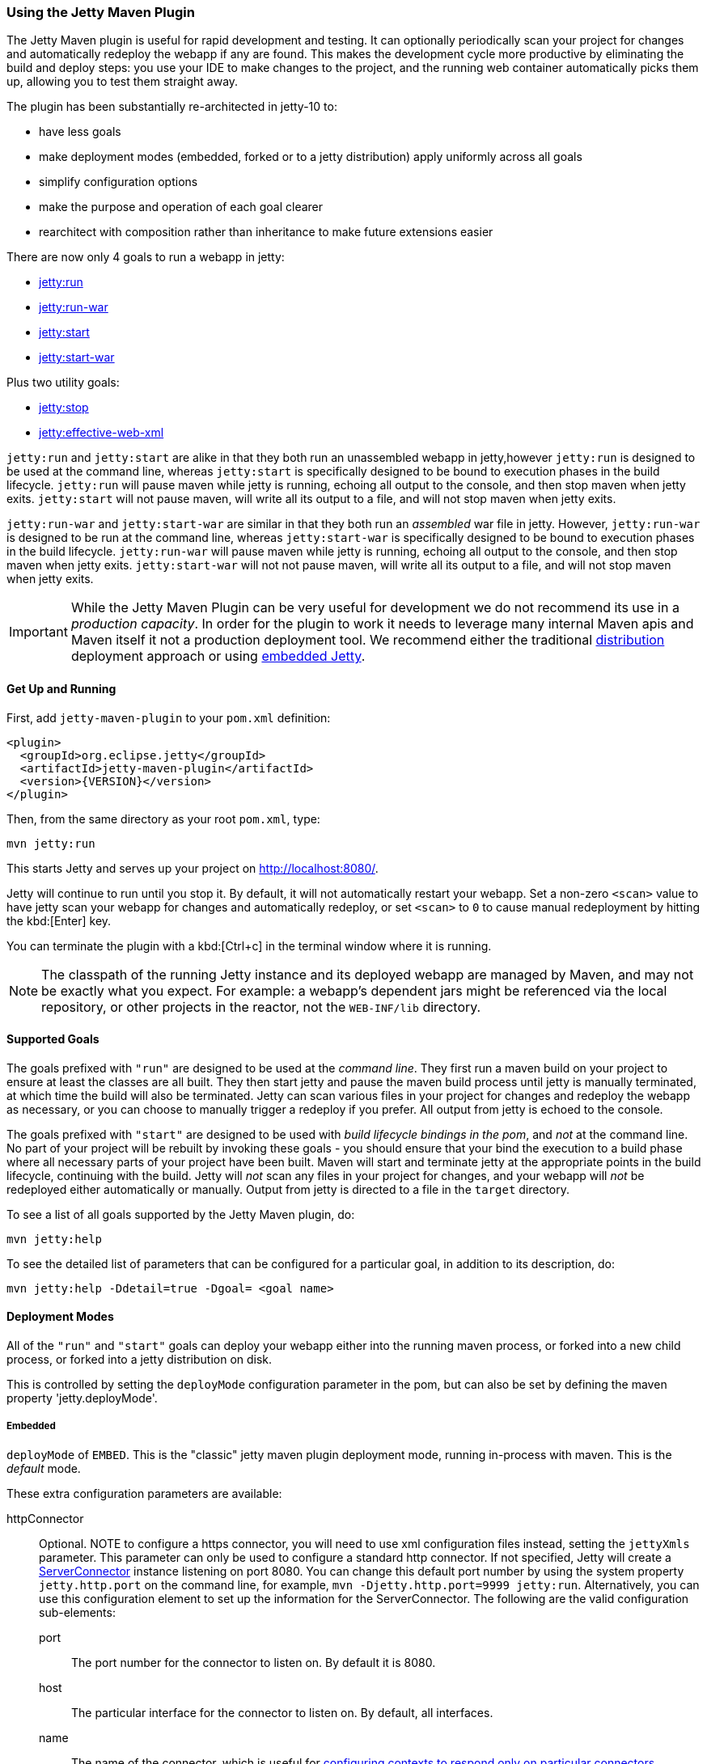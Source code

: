 //
// ========================================================================
// Copyright (c) 1995-2021 Mort Bay Consulting Pty Ltd and others.
//
// This program and the accompanying materials are made available under the
// terms of the Eclipse Public License v. 2.0 which is available at
// https://www.eclipse.org/legal/epl-2.0, or the Apache License, Version 2.0
// which is available at https://www.apache.org/licenses/LICENSE-2.0.
//
// SPDX-License-Identifier: EPL-2.0 OR Apache-2.0
// ========================================================================
//

[[jetty-maven-plugin]]
=== Using the Jetty Maven Plugin

The Jetty Maven plugin is useful for rapid development and testing.
It can optionally periodically scan your project for changes and automatically redeploy the webapp if any are found.
This makes the development cycle more productive by eliminating the build and deploy steps: you use your IDE to make changes to the project, and the running web container automatically picks them up, allowing you to test them straight away.

The plugin has been substantially re-architected in jetty-10 to:

* have less goals
* make deployment modes (embedded, forked or to a jetty distribution) apply uniformly across all goals
* simplify configuration options
* make the purpose and operation of each goal clearer
* rearchitect with composition rather than inheritance to make future extensions easier

There are now only 4 goals to run a webapp in jetty:

* link:#jetty-run-goal[jetty:run]
* link:#jetty-run-war-goal[jetty:run-war]
* link:#jetty-start-goal[jetty:start]
* link:#jetty-start-war-goal[jetty:start-war]

Plus two utility goals:

* link:#jetty-stop-goal[jetty:stop]
* link:#jetty-effective-web-xml-goal[jetty:effective-web-xml]

`jetty:run` and `jetty:start` are alike in that they both run an unassembled webapp in jetty,however `jetty:run` is designed to be used at the command line, whereas `jetty:start` is specifically designed to be bound to execution phases in the build lifecycle.
`jetty:run` will pause maven while jetty is running, echoing all output to the console, and then stop maven when jetty exits.
`jetty:start` will not pause maven, will write all its output to a file, and will not stop maven when jetty exits.

`jetty:run-war` and `jetty:start-war` are similar in that they both run an _assembled_ war file in jetty.
However, `jetty:run-war` is designed to be run at the command line, whereas `jetty:start-war` is specifically designed to be bound to execution phases in the build lifecycle.
`jetty:run-war` will pause maven while jetty is running, echoing all output to the console, and then stop maven when jetty exits.
`jetty:start-war` will not not pause maven, will write all its output to a file, and will not stop maven when jetty exits.

[IMPORTANT]
====
While the Jetty Maven Plugin can be very useful for development we do not recommend its use in a _production capacity_.
In order for the plugin to work it needs to leverage many internal Maven apis and Maven itself it not a production deployment tool.
We recommend either the traditional link:{DISTGUIDE}[distribution] deployment approach or using link:#advanced-embedding[embedded Jetty].
====

[[get-up-and-running]]
==== Get Up and Running

First, add `jetty-maven-plugin` to your `pom.xml` definition:

[source,xml]
----
<plugin>
  <groupId>org.eclipse.jetty</groupId>
  <artifactId>jetty-maven-plugin</artifactId>
  <version>{VERSION}</version>
</plugin>
----

Then, from the same directory as your root `pom.xml`, type:

----
mvn jetty:run
----

This starts Jetty and serves up your project on http://localhost:8080/.

Jetty will continue to run until you stop it.
By default, it will not automatically restart your webapp.
Set a non-zero `<scan>` value to have jetty scan your webapp for changes and automatically redeploy, or set `<scan>` to `0` to cause manual redeployment by hitting the kbd:[Enter] key.

You can terminate the plugin with a kbd:[Ctrl+c] in the terminal window where it is running.

[NOTE]
====
The classpath of the running Jetty instance and its deployed webapp are managed by Maven, and may not be exactly what you expect.
For example: a webapp's dependent jars might be referenced via the local repository, or other projects in the reactor, not the `WEB-INF/lib` directory.
====

[[supported-goals]]
==== Supported Goals

The goals prefixed with `"run"` are designed to be used at the _command line_. 
They first run a maven build on your project to ensure at least the classes are all built.
They then start jetty and pause the maven build process until jetty is manually terminated, at which time the build will also be terminated.
Jetty can scan various files in your project for changes and redeploy the webapp as necessary, or you can choose to manually trigger a redeploy if you prefer.
All output from jetty is echoed to the console.

The goals prefixed with `"start"` are designed to be used with _build lifecycle bindings in the pom_, and _not_ at the command line.
No part of your project will be rebuilt by invoking these goals - you should ensure that your bind the execution to a build phase where all necessary parts of your project have been built.
Maven will start and terminate jetty at the appropriate points in the build lifecycle, continuing with the build.
Jetty will _not_ scan any files in your project for changes, and your webapp will _not_ be redeployed either automatically or manually.
Output from jetty is directed to a file in the `target` directory.

To see a list of all goals supported by the Jetty Maven plugin, do:

----
mvn jetty:help
----

To see the detailed list of parameters that can be configured for a particular goal, in addition to its description, do:

----
mvn jetty:help -Ddetail=true -Dgoal= <goal name>
----

[[deployment-modes]]
==== Deployment Modes
All of the `"run"` and `"start"` goals can deploy your webapp either into the running maven process, or forked into a new child process, or forked into a jetty distribution on disk.

This is controlled by setting the `deployMode` configuration parameter in the pom, but can also be set by defining the maven property 'jetty.deployMode'.

===== Embedded

`deployMode` of `EMBED`.
This is the "classic" jetty maven plugin deployment mode, running in-process with maven.
This is the _default_ mode.

These extra configuration parameters are available:

httpConnector::
Optional.
NOTE to configure a https connector, you will need to use xml configuration files instead, setting the `jettyXmls` parameter.
This parameter can only be used to configure a standard http connector.
If not specified, Jetty will create a link:{JDURL}/org/eclipse/jetty/server/ServerConnector.html[ServerConnector] instance listening on port 8080.
You can change this default port number by using the system property `jetty.http.port` on the command line, for example, `mvn -Djetty.http.port=9999 jetty:run`.
Alternatively, you can use this configuration element to set up the information for the ServerConnector.
The following are the valid configuration sub-elements:
port:::
The port number for the connector to listen on.
By default it is 8080.
host:::
The particular interface for the connector to listen on.
By default, all interfaces.
name:::
The name of the connector, which is useful for link:#serving-webapp-from-particular-port[configuring contexts to respond only on particular connectors].
idleTimeout:::
Maximum idle time for a connection.
You could instead configure the connectors in a standard link:#jetty-xml-config[jetty xml config file] and put its location into the `jettyXml` parameter.
Note that since Jetty 9.0 it is no longer possible to configure a link:#maven-config-https[https connector] directly in the pom.xml: you need to link:#maven-config-https[use jetty xml config files to do it].
loginServices::
Optional.
A list of `org.eclipse.jetty.security.LoginService` implementations. Note that there is no default realm.
If you use a realm in your `web.xml` you can specify a corresponding realm here.
You could instead configure the login services in a jetty xml file and add its location to the `jettyXml` parameter.
See link:#configuring-security-settings[Configuring Security].
requestLog::
Optional.
An implementation of the `org.eclipse.jetty.server.RequestLog` request log interface.
An implementation that respects the NCSA format is available as `org.eclipse.jetty.server.NCSARequestLog`.
There are three other ways to configure the RequestLog:
+
  * In a jetty xml config file, as specified in the `jettyXml` parameter.
  * In a context xml config file, as specified in the `contextXml` parameter.
  * In the `webApp` element.
+
See link:#configuring-jetty-request-logs[Configuring Request Logs] for more information.
server::
Optional as of Jetty 9.3.1.
This would configure an instance of the link:{GITBROWSEURL}/jetty-server/src/main/java/org/eclipse/jetty/server/Server.java[`org.eclipse.jetty.server.Server`] for the plugin to use, however it is usually _not_ necessary to configure this, as the plugin will automatically configure one for you.
In particular, if you use the `jettyXmls` element, then you generally _don't_ want to define this element, as you are probably using the `jettyXmls` file/s to configure up a Server with a special constructor argument, such as a custom threadpool.
If you define both a `server` element and use a `jettyXmls` element which points to a config file that has a line like `<Configure id="Server" class="org.eclipse.jetty.server.Server">` then the the xml configuration will override what you configure for the `server` in the `pom.xml`.
useProvidedScope::
Default value is `false`.
If true, the dependencies with `<scope>provided</scope>` are placed onto the __container classpath__.
Be aware that this is _not_ the webapp classpath, as `provided` indicates that these dependencies would normally be expected to be provided by the container.
You should very rarely ever need to use this.
See link:#container-classpath[Container Classpath vs WebApp Classpath].

===== Forked

`deployMode` of `FORK`.
This is similar to the old "jetty:run-forked" goal - a separate process is forked to run your webapp embedded into jetty.
These extra configuration parameters are available:

env::
Optional.
Map of key/value pairs to pass as environment to the forked JVM.
jvmArgs::
Optional.
A space separated string representing arbitrary arguments to pass to the forked JVM.
forkWebXml::
Optional.
Defaults to `target/fork-web.xml`.
This is the location of a quickstart web xml file that will be _generated_ during the forking of the jetty process.
You should not need to set this parameter, but it is available if you wish to control the name and location of that file.
useProvidedScope::
Default value is `false`.
If true, the dependencies with `<scope>provided</scope>` are placed onto the __container classpath__.
Be aware that this is NOT the webapp classpath, as "provided" indicates that these dependencies would normally be expected to be provided by the container.
You should very rarely ever need to use this.
See link:#container-classpath[Container Classpath vs WebApp Classpath].

===== In a jetty distribution

`deployMode` of `EXTERNAL`.
This is similar to the old "jetty:run-distro" goal - your webapp is deployed into a dynamically downloaded, unpacked and configured jetty distribution.
A separate process is forked to run it.
These extra configuration parameters are available:

jettyBase::
Optional.
The location of an existing jetty base directory to use to deploy the webapp.
The existing base will be copied to the `target/` directory before the webapp is deployed.
If there is no existing jetty base, a fresh one will be made in `target/jetty-base`.
jettyHome::
Optional.
The location of an existing unpacked jetty distribution.
If one does not exist, a fresh jetty distribution will be downloaded from maven and installed to the `target` directory.
jettyOptions::
Optional.
A space separated string representing extra arguments to the synthesized jetty command line.
Values for these arguments can be found in the section titled "Options" in the output of `java -jar $jetty.home/start.jar --help`.
jvmArgs::
Optional.
A space separated string representing arguments that should be passed to the jvm of the child process running the distro.
modules::
Optional.
An array of names of additional jetty modules that the jetty child process will activate.
Use this to change the link:#container-classpath[container classpath] instead of `useProvidedScope`.
These modules are enabled by default: `server,http,webapp,deploy`.


[[common-configuration]]
==== Common Configuration

The following configuration parameters are common to all of the `"run-"` and `"start-"` goals:

deployMode::
One of `EMBED`, `FORK` or `EXTERNAL`.
Default `EMBED`.
Can also be configured by setting the Maven property `jetty.deployMode`.
This parameter determines whether the webapp will run in jetty in-process with Maven, forked into a new process, or deployed into a jetty distribution.
See link:#deployment-modes[Deployment Modes].
jettyXmls::
Optional.
A comma separated list of locations of jetty xml files to apply in addition to any plugin configuration parameters.
You might use it if you have other webapps, handlers, specific types of connectors etc., to deploy, or if you have other Jetty objects that you cannot configure from the plugin.
skip::
Default is false.
If true, the execution of the plugin exits.
Same as setting the SystemProperty `-Djetty.skip` on the command line.
This is most useful when configuring Jetty for execution during integration testing and you want to skip the tests.
excludedGoals::
Optional.
A list of Jetty plugin goal names that will cause the plugin to print an informative message and exit.
Useful if you want to prevent users from executing goals that you know cannot work with your project.
supportedPackagings::
Optional.
Defaults to `war`.
This is a list of maven &lt;packaging&gt; types that can work with the jetty plugin.
Usually, only `war` projects are suitable, however, you may configure other types.
The plugin will refuse to start if the &lt;packaging&gt; type in the pom is not in list of `supportedPackagings`.
systemProperties::
Optional.
Allows you to configure System properties for the execution of the plugin.
For more information, see link:#setting-system-properties[Setting System Properties].
systemPropertiesFile::
Optional.
A file containing System properties to set for the execution of the plugin.
By default, settings that you make here *do not* override any system properties already set on the command line, by the JVM, or in the POM via `systemProperties`.
Read link:#setting-system-properties[Setting System Properties] for how to force overrides.
jettyProperties::
Optional.
A map of property name, value pairs.
Allows you to configure standard jetty properties.

[[container-classpath]]
==== Container Classpath vs WebApp Classpath

The Servlet Specification makes a strong distinction between the classpath for a webapp, and the classpath of the container.
When running in maven, the plugin's classpath is equivalent to the container classpath.
It will make a classpath for the webapp to be deployed comprised of &lt;dependencies&gt; specified in the pom.

If your production environment places specific jars onto the container's classpath, the equivalent way to do this with maven is to define these as &lt;dependencies&gt; for the _plugin_ itself, not the _project_. See http://maven.apache.org/pom.html#Plugins[configuring maven plugins].
This is suitable if you are using either `EMBED` or `FORK` mode.
If you are using `EXTERNAL` mode, then you should configure the `modules` parameter with the names of the jetty modules that place these jars onto the container classpath.

Note that in `EMBED` or `FORK` mode, you could also influence the container classpath by setting the `useProvidedScope` parameter to `true`: this will place any dependencies with &lt;scope&gt;provided&lt;scope&gt; onto the plugin's classpath.
Use this very cautiously: as the plugin already automatically places most jetty jars onto the classpath, you could wind up with duplicate jars. 


[[jetty-run-goal]]
==== jetty:run

The `run` goal deploys a webapp that is _not_ first built into a WAR.
A virtual webapp is constructed from the project's sources and its dependencies.
It looks for the constituent parts of a webapp in the maven default project locations, although you can override these in the plugin configuration.
For example, by default it looks for:

* resources in `${project.basedir}/src/main/webapp`
* classes in `${project.build.outputDirectory}`
* `web.xml` in `${project.basedir}/src/main/webapp/WEB-INF/`

The plugin first runs a maven parallel build to ensure that the classes are built and up-to-date before deployment.
If you change the source of a class and your IDE automatically compiles it in the background, the plugin picks up the changed class (note you need to configure a non-zero `scan` interval for automatic redeployment).

If the plugin is invoked in a multi-module build, any dependencies that are also in the maven reactor are used from their compiled classes.
Prior to jetty-9.4.7 any dependencies needed to be built first.

Once invoked, you can configure the plugin to run continuously, scanning for changes in the project and automatically performing a hot redeploy when necessary.
Any changes you make are immediately reflected in the running instance of Jetty, letting you quickly jump from coding to testing, rather than going through the cycle of: code, compile, reassemble, redeploy, test.

The maven build will be paused until jetty exits, at which time maven will also exit.

Stopping jetty is accomplished by typing `cntrl-c` at the command line.

Output from jetty will be logged to the console.

Here is an example, which turns on scanning for changes every ten seconds, and sets the webapp context path to `/test`:

[source,xml]
----
<plugin>
  <groupId>org.eclipse.jetty</groupId>
  <artifactId>jetty-maven-plugin</artifactId>
  <version>{VERSION}</version>
  <configuration>
    <scan>10</scan>
    <webApp>
      <contextPath>/test</contextPath>
    </webApp>
  </configuration>
</plugin>
----

===== Configuration

webApp::
This is an instance of link:{JDURL}/org/eclipse/jetty/maven/plugin/MavenWebAppContext.html[org.eclipse.jetty.maven.plugin.MavenWebAppContext], which is an extension to the class  link:{JDURL}/org/eclipse/jetty/webapp/WebAppContext.hml[`org.eclipse.jetty.webapp.WebAppContext`].
You can use any of the setter methods on this object to configure your webapp.
Here are a few of the most useful ones:
+
contextPath;;
The context path for your webapp. By default, this is set to `/`.
If using a custom value for this parameter, you should include the leading `/`, example `/mycontext`.
descriptor;;
The path to the `web.xml` file for your webapp.
By default, the plugin will look in `src/main/webapp/WEB-INF/web.xml`.
defaultsDescriptor;;
The path to a `webdefault.xml` file that will be applied to your webapp before the `web.xml`.
If you don't supply one, Jetty uses a default file baked into the `jetty-webapp.jar`.
overrideDescriptor;;
The path to a `web.xml` file that Jetty applies after reading your `web.xml`.
You can use this to replace or add configuration.
jettyEnvXml;;
Optional.
Location of a `jetty-env.xml` file, which allows you to make JNDI bindings that satisfy `env-entry`, `resource-env-ref`, and `resource-ref` linkages in the `web.xml` that are scoped  only to the webapp and not shared with other webapps that you might be deploying at the same time (for example, by using a `jettyXml` file).
tempDirectory;;
The path to a dir that Jetty can use to expand or copy jars and jsp compiles when your webapp is running.
The default is `${project.build.outputDirectory}/tmp`.
baseResource;;
The path from which Jetty serves static resources.
Defaults to `src/main/webapp`.
If this location does not exist (because, for example, your project does not use static content), then the plugin will synthesize a virtual static resource location of `target/webapp-synth`.
resourceBases;;
Use instead of `baseResource` if you have multiple directories from which you want to serve static content.
This is an array of directory locations, either as urls or file paths. 
baseAppFirst;;
Defaults to "true".
Controls whether any overlaid wars are added before or after the original base resource(s) of the webapp.
See the section on link:#using-overlaid-wars[overlaid wars] for more information.
containerIncludeJarPattern;;
Defaults to `.*/jetty-jakarta-servlet-api-[^/]*\.jar$|.*jakarta.servlet.jsp.jstl-[^/]*\.jar|.*taglibs-standard-impl-.*\.jar`.
This is a pattern that is applied to the names of the jars on the container's classpath (ie the classpath of the plugin, not that of the webapp) that should be scanned for fragments, tlds, annotations etc.
This is analogous to the context attribute link:#container-include-jar-pattern[org.eclipse.jetty.server.webapp.ContainerIncludeJarPattern] that is documented link:#container-include-jar-pattern[here].
You can define extra patterns of jars that will be included in the scan.
webInfIncludeJarPattern;;
Defaults to matching _all_ of the dependency jars for the webapp (ie the equivalent of WEB-INF/lib).
You can make this pattern more restrictive to only match certain jars by using this setter.
This is analogous to the context attribute link:#web-inf-include-jar-pattern[org.eclipse.jetty.server.webapp.WebInfIncludeJarPattern] that is documented link:#web-inf-include-jar-pattern[here].
contextXml::
The path to a context xml file that is applied to your webapp AFTER the `webApp` element.
classesDirectory::
Location of your compiled classes for the webapp.
You should rarely need to set this parameter.
Instead, you should set `<build><outputDirectory>` in your `pom.xml`.
testClassesDirectory::
Location of the compiled test classes for your webapp. By default this is `${project.build.testOutputDirectory}`.
useTestScope::
If true, the classes from `testClassesDirectory` and dependencies of scope "test" are placed first on the classpath.
By default this is false.
scan::
The pause in seconds between sweeps of the webapp to check for changes and automatically hot redeploy if any are detected.
*By default this is `-1`, which disables hot redeployment scanning.*
A value of `0` means no hot redeployment is done, and that you must use the kbd:[Enter] key to manually force a redeploy.
Any positive integer will enable hot redeployment, using the number as the sweep interval in seconds.
scanTargetPatterns::
Optional.
List of extra directories with glob-style include/excludes patterns (see http://docs.oracle.com/javase/8/docs/api/java/nio/file/FileSystem.html#getPathMatcher-java.lang.String-[javadoc] for http://docs.oracle.com/javase/8/docs/api/java/nio/file/FileSystem.html#getPathMatcher-java.lang.String-[FileSystem.getPathMatcher]) to specify other files to periodically scan for changes.
scanClassesPattern::
Optional.
Include and exclude patterns that can be applied to the classesDirectory for the purposes of scanning, it does *not* affect the classpath.
If a file or directory is excluded by the patterns then a change in that file (or subtree in the case of a directory) is ignored and will not cause the webapp to redeploy.
Patterns are specified as a relative path using a glob-like syntax as described in the http://docs.oracle.com/javase/8/docs/api/java/nio/file/FileSystem.html#getPathMatcher-java.lang.String-[javadoc] for http://docs.oracle.com/javase/8/docs/api/java/nio/file/FileSystem.html#getPathMatcher-java.lang.String-[FileSystem.getPathMatcher].
scanTestClassesPattern::
Optional.
Include and exclude patterns that can be applied to the testClassesDirectory for the purposes of scanning, it does *not* affect the classpath.
If a file or directory is excluded by the patterns then a change in that file (or subtree in the case of a directory) is ignored and will not cause the webapp to redeploy.
Patterns are specified as a relative path using a glob-like syntax as described in the http://docs.oracle.com/javase/8/docs/api/java/nio/file/FileSystem.html#getPathMatcher-java.lang.String-[javadoc] for http://docs.oracle.com/javase/8/docs/api/java/nio/file/FileSystem.html#getPathMatcher-java.lang.String-[FileSystem.getPathMatcher].

See link:#deployment-modes[Deployment Modes] for other configuration parameters available when using the `run` goal in EMBED, FORK or EXTERNAL modes.

Here's an example of a pom configuration for the plugin with the `run` goal:

[source,xml]
----
<project>
...
  <plugins>
...
    <plugin>
      <groupId>org.eclipse.jetty</groupId>
      <artifactId>jetty-maven-plugin</artifactId>
      <version>{VERSION}</version>
      <configuration>
        <webApp>
          <contextPath>/</contextPath>
          <descriptor>${project.basedir}/src/over/here/web.xml</descriptor>
          <jettyEnvXml>${project.basedir}/src/over/here/jetty-env.xml</jettyEnvXml>
          <baseResource>${project.basedir}/src/staticfiles</baseResource>
        </webApp>
        <classesDirectory>${project.basedir}/somewhere/else</classesDirectory>
        <scanClassesPattern>
          <excludes>
             <exclude>**/Foo.class</exclude>
          </excludes>
        </scanClassesPattern>
        <scanTargetPatterns>
          <scanTargetPattern>
            <directory>src/other-resources</directory>
            <includes>
              <include>**/*.xml</include>
              <include>**/*.properties</include>
            </includes>
            <excludes>
              <exclude>**/myspecial.xml</exclude>
              <exclude>**/myspecial.properties</exclude>
            </excludes>
          </scanTargetPattern>
        </scanTargetPatterns>
      </configuration>
    </plugin>
  </plugins>
...
</project>
----

If, for whatever reason, you cannot run on an unassembled webapp, the goal `run-war` works on assembled webapps.

[[jetty-run-war-goal]]
==== jetty:run-war

When invoked at the command line this goal first executes a maven build of your project to the package phase. 

By default it then deploys the resultant war to jetty, but you can use this goal instead to deploy _any_ war file by simply setting the `&lt;webApp&gt;&lt;war&gt;` configuration parameter to its location.

If you set a non-zero `scan`, Jetty watches your `pom.xml` and the WAR file; if either changes, it redeploys the war.

The maven build is held up until jetty exits, which is achieved by typing `cntrl-c` at the command line.

All jetty output is directed to the console.

===== Configuration

Configuration parameters are:

webApp::
war:::
The location of the built WAR file. This defaults to `${project.build.directory}/${project.build.finalName}.war`.
You can set it to the location of any pre-built war file.
contextPath:::
The context path for your webapp. By default, this is set to `/`.
If using a custom value for this parameter, you should include the leading `/`, example `/mycontext`.
defaultsDescriptor:::
The path to a `webdefault.xml` file that will be applied to your webapp before the `web.xml`.
If you don't supply one, Jetty uses a default file baked into the `jetty-webapp.jar`.
overrideDescriptor:::
The path to a `web.xml` file that Jetty applies after reading your `web.xml`.
You can use this to replace or add configuration.
containerIncludeJarPattern:::
Defaults to `.*/jetty-jakarta-servlet-api-[^/]*\.jar$|.*jakarta.servlet.jsp.jstl-[^/]*\.jar|.*taglibs-standard-impl-.*\.jar`.
This is a pattern that is applied to the names of the jars on the container's classpath (ie the classpath of the plugin, not that of the webapp) that should be scanned for fragments, tlds, annotations etc.
This is analogous to the context attribute link:#container-include-jar-pattern[org.eclipse.jetty.server.webapp.ContainerIncludeJarPattern] that is documented link:#container-include-jar-pattern[here].
You can define extra patterns of jars that will be included in the scan.
webInfIncludeJarPattern:::
Defaults to matching _all_ of the dependency jars for the webapp (ie the equivalent of WEB-INF/lib).
You can make this pattern more restrictive to only match certain jars by using this setter.
This is analogous to the context attribute link:#web-inf-include-jar-pattern[org.eclipse.jetty.server.webapp.WebInfIncludeJarPattern] that is documented link:#web-inf-include-jar-pattern[here].
tempDirectory:::
The path to a dir that Jetty can use to expand or copy jars and jsp compiles when your webapp is running.
The default is `${project.build.outputDirectory}/tmp`.
contextXml:::
The path to a context xml file that is applied to your webapp AFTER the `webApp` element.
scan::
The pause in seconds between sweeps of the webapp to check for changes and automatically hot redeploy if any are detected.
*By default this is `-1`, which disables hot redeployment scanning.*
A value of `0` means no hot redeployment is done, and that you must use the kbd:[Enter] key to manually force a redeploy.
Any positive integer will enable hot redeployment, using the number as the sweep interval in seconds.
scanTargetPatterns::
Optional.
List of directories with ant-style include/excludes patterns to specify other files to periodically scan for changes.

See link:#deployment-modes[Deployment Modes] for other configuration parameters available when using the `run-war` goal in EMBED, FORK or EXTERNAL modes.

[[jetty-start-goal]]
==== jetty:start

This is similar to the `jetty:run` goal, however it is _not_ designed to be run from the command line and does _not_ first execute the build up until the `test-compile` phase to ensure that all necessary classes and files of the webapp have been generated.  
It will _not_ scan your project for changes and restart your webapp.  
It does _not_ pause maven until jetty is stopped.

Instead, it is designed to be used with build phase bindings in your pom.
For example to you can have maven start your webapp at the beginning of your tests and stop at the end.

If the plugin is invoked as part of a multi-module build, any dependencies that are also in the maven reactor are used from their compiled classes.
Prior to jetty-9.4.7 any dependencies needed to be built first.

Here's an example of using the `pre-integration-test` and `post-integration-test` Maven build phases to trigger the execution and termination of Jetty:

[source,xml]
----
<plugin>
  <groupId>org.eclipse.jetty</groupId>
  <artifactId>jetty-maven-plugin</artifactId>
  <version>{VERSION}</version>
  <configuration>
    <stopKey>foo</stopKey>
    <stopPort>9999</stopPort>
  </configuration>
  <executions>
    <execution>
      <id>start-jetty</id>
      <phase>pre-integration-test</phase>
      <goals>
        <goal>start</goal>
      </goals>
    </execution>
    <execution>
      <id>stop-jetty</id>
      <phase>post-integration-test</phase>
       <goals>
         <goal>stop</goal>
       </goals>
     </execution>
  </executions>
</plugin>
----

This goal will generate output from jetty into the `target/jetty-start.out` file.

===== Configuration

These configuration parameters are available:

webApp::
This is an instance of link:{JDURL}/org/eclipse/jetty/maven/plugin/MavenWebAppContext.html[org.eclipse.jetty.maven.plugin.MavenWebAppContext], which is an extension to the class  link:{JDURL}/org/eclipse/jetty/webapp/WebAppContext.hml[`org.eclipse.jetty.webapp.WebAppContext`].
You can use any of the setter methods on this object to configure your webapp.
Here are a few of the most useful ones:
+
contextPath;;
The context path for your webapp. By default, this is set to `/`.
If using a custom value for this parameter, you should include the leading `/`, example `/mycontext`.
descriptor;;
The path to the `web.xml` file for your webapp.
The default is `src/main/webapp/WEB-INF/web.xml`.
defaultsDescriptor;;
The path to a `webdefault.xml` file that will be applied to your webapp before the `web.xml`.
If you don't supply one, Jetty uses a default file baked into the `jetty-webapp.jar`.
overrideDescriptor;;
The path to a `web.xml` file that Jetty applies after reading your `web.xml`.
You can use this to replace or add configuration.
jettyEnvXml;;
Optional.
Location of a `jetty-env.xml` file, which allows you to make JNDI bindings that satisfy `env-entry`, `resource-env-ref`, and `resource-ref` linkages in the `web.xml` that are scoped  only to the webapp and not shared with other webapps that you might be deploying at the same time (for example, by using a `jettyXml` file).
tempDirectory;;
The path to a dir that Jetty can use to expand or copy jars and jsp compiles when your webapp is running.
The default is `${project.build.outputDirectory}/tmp`.
baseResource;;
The path from which Jetty serves static resources.
Defaults to `src/main/webapp`.
resourceBases;;
Use instead of `baseResource` if you have multiple directories from which you want to serve static content.
This is an array of directory names.
baseAppFirst;;
Defaults to "true".
Controls whether any overlaid wars are added before or after the original base resource(s) of the webapp.
See the section on link:#using-overlaid-wars[overlaid wars] for more information.
containerIncludeJarPattern;;
Defaults to `.*/jetty-jakarta-servlet-api-[^/]*\.jar$|.*jakarta.servlet.jsp.jstl-[^/]*\.jar|.*taglibs-standard-impl-.*\.jar`.
This is a pattern that is applied to the names of the jars on the container's classpath (ie the classpath of the plugin, not that of the webapp) that should be scanned for fragments, tlds, annotations etc.
This is analogous to the context attribute link:#container-include-jar-pattern[org.eclipse.jetty.server.webapp.ContainerIncludeJarPattern] that is documented link:#container-include-jar-pattern[here].
You can define extra patterns of jars that will be included in the scan.
webInfIncludeJarPattern;;
Defaults to matching _all_ of the dependency jars for the webapp (ie the equivalent of WEB-INF/lib).
You can make this pattern more restrictive to only match certain jars by using this setter.
This is analogous to the context attribute link:#web-inf-include-jar-pattern[org.eclipse.jetty.server.webapp.WebInfIncludeJarPattern] that is documented link:#web-inf-include-jar-pattern[here].
contextXml::
The path to a context xml file that is applied to your webapp AFTER the `webApp` element.
classesDirectory::
Location of your compiled classes for the webapp.
You should rarely need to set this parameter.
Instead, you should set `build outputDirectory` in your `pom.xml`.
testClassesDirectory::
Location of the compiled test classes for your webapp. By default this is `${project.build.testOutputDirectory}`.
useTestScope::
If true, the classes from `testClassesDirectory` and dependencies of scope "test" are placed first on the classpath.
By default this is false.
stopPort::
Optional.
Port to listen on for stop commands.
Useful to use in conjunction with the link:#jetty-stop-goal[stop] and link:#jetty-start-goal[start] goals.
stopKey::
Optional.
Used in conjunction with stopPort for stopping jetty.
Useful to use in conjunction with the link:#jetty-stop-goal[stop] and link:#jetty-start-goal[start] goals.

These additional configuration parameters are available when running in `FORK` or `EXTERNAL` mode:

maxChildStartChecks::
Default is `10`.
This is maximum number of times the parent process checks to see if the forked jetty process has started correctly
maxChildStartCheckMs::
Default is `200`.
This is the time in milliseconds between checks on the startup of the forked jetty process.


[[jetty-start-war-goal]]
==== jetty:start-war

Similarly to the `jetty:start` goal, `jetty:start-war` is designed to be bound to build lifecycle phases in your pom.

It will _not_ scan your project for changes and restart your webapp.  
It does _not_ pause maven until jetty is stopped.

By default, if your pom is for a webapp project, it will deploy the war file for the project to jetty.
However, like the `jetty:run-war` project, you can nominate any war file to deploy by defining its location in the `&lt;webApp&gt;&lt;war&gt;` parameter.

If the plugin is invoked as part of a multi-module build, any dependencies that are also in the maven reactor are used from their compiled classes.
Prior to jetty-9.4.7 any dependencies needed to be built first.

This goal will generate output from jetty into the `target/jetty-start-war.out` file.

===== Configuration

These configuration parameters are available:

webApp::
war:::
The location of the built WAR file. This defaults to `${project.build.directory}/${project.build.finalName}.war`.
You can set it to the location of any pre-built war file.
contextPath:::
The context path for your webapp. By default, this is set to `/`.
If using a custom value for this parameter, you should include the leading `/`, example `/mycontext`.
defaultsDescriptor:::
The path to a `webdefault.xml` file that will be applied to your webapp before the `web.xml`.
If you don't supply one, Jetty uses a default file baked into the `jetty-webapp.jar`.
overrideDescriptor:::
The path to a `web.xml` file that Jetty applies after reading your `web.xml`.
You can use this to replace or add configuration.
containerIncludeJarPattern:::
Defaults to `.*/jetty-jakarta-servlet-api-[^/]*\.jar$|.*jakarta.servlet.jsp.jstl-[^/]*\.jar|.*taglibs-standard-impl-.*\.jar`.
This is a pattern that is applied to the names of the jars on the container's classpath (ie the classpath of the plugin, not that of the webapp) that should be scanned for fragments, tlds, annotations etc.
This is analogous to the context attribute link:#container-include-jar-pattern[org.eclipse.jetty.server.webapp.ContainerIncludeJarPattern] that is documented link:#container-include-jar-pattern[here].
You can define extra patterns of jars that will be included in the scan.
webInfIncludeJarPattern:::
Defaults to matching _all_ of the dependency jars for the webapp (ie the equivalent of WEB-INF/lib).
You can make this pattern more restrictive to only match certain jars by using this setter.
This is analogous to the context attribute link:#web-inf-include-jar-pattern[org.eclipse.jetty.server.webapp.WebInfIncludeJarPattern] that is documented link:#web-inf-include-jar-pattern[here].
tempDirectory:::
The path to a dir that Jetty can use to expand or copy jars and jsp compiles when your webapp is running.
The default is `${project.build.outputDirectory}/tmp`.
contextXml:::
The path to a context xml file that is applied to your webapp AFTER the `webApp` element.
stopPort::
Optional.
Port to listen on for stop commands.
Useful to use in conjunction with the link:#jetty-stop-goal[stop].
stopKey::
Optional.
Used in conjunction with stopPort for stopping jetty.
Useful to use in conjunction with the link:#jetty-stop-goal[stop].

These additional configuration parameters are available when running in FORK or EXTERNAL mode:

maxChildStartChecks::
Default is `10`.
This is maximum number of times the parent process checks to see if the forked jetty process has started correctly
maxChildStartCheckMs::
Default is `200`.
This is the time in milliseconds between checks on the startup of the forked jetty process.


[[jetty-stop-goal]]
==== jetty:stop

The stop goal stops a FORK or EXTERNAL mode running instance of Jetty.
To use it, you need to configure the plugin with a special port number and key.
That same port number and key will also be used by the other goals that start jetty.

===== Configuration

stopPort::
A port number for Jetty to listen on to receive a stop command to cause it to shutdown.
stopKey::
A string value sent to the `stopPort` to validate the stop command.
stopWait::
The maximum time in seconds that the plugin will wait for confirmation that Jetty has stopped.
If false or not specified, the plugin does not wait for confirmation but exits after issuing the stop command.

Here's a configuration example:

[source,xml]
----
<plugin>
  <groupId>org.eclipse.jetty</groupId>
  <artifactId>jetty-maven-plugin</artifactId>
  <version>{VERSION}</version>
  <configuration>
    <stopPort>9966</stopPort>
    <stopKey>foo</stopKey>
    <stopWait>10</stopWait>
  </configuration>
</plugin>
----

Then, while Jetty is running (in another window), type:

----
mvn jetty:stop
----

The `stopPort` must be free on the machine you are running on.
If this is not the case, you will get an "Address already in use" error message after the "Started ServerConnector ..." message.

[[jetty-effective-web-xml-goal]]
==== jetty:effective-web-xml

This goal calculates a synthetic `web.xml` (the "effective web.xml") according to the rules of the Servlet Specification taking into account all sources of discoverable configuration of web components in your application: descriptors (`webdefault.xml`, `web.xml`, `web-fragment.xml`s, `web-override.xml`) and discovered annotations (`@WebServlet`, `@WebFilter`, `@WebListener`).
No programmatic declarations of servlets, filters and listeners can be taken into account.

You can calculate the effective web.xml for any pre-built war file by setting the `&lt;webApp&gt;&lt;war&gt;` parameter, or you can calculate it for the unassembled webapp by setting all of the usual `&lt;webApp&gt;` parameters as for `jetty:run`.

Other useful information about your webapp that is produced as part of the analysis is also stored as context parameters in the effective-web.xml.
The effective-web.xml can be used in conjunction with the link:#quickstart-webapp[Quickstart] feature to quickly start your webapp (note that Quickstart is not appropriate for the mvn jetty goals).

The effective web.xml from these combined sources is generated into a file, which by default is `target/effective-web.xml`, but can be changed by setting the `effectiveWebXml` configuration parameter.

===== Configuration

effectiveWebXml::
The full path name of a file into which you would like the effective web xml generated.
webApp::
war:::
The location of the built WAR file. This defaults to `${project.build.directory}/${project.build.finalName}.war`.
You can set it to the location of any pre-built war file.
Or you can leave it blank and set up the other `webApp` parameters as per link:#jetty-run-goal[jetty:run], as well as the `webAppSourceDirectory`, `classes` and `testClasses` parameters.
contextPath:::
The context path for your webapp. By default, this is set to `/`.
If using a custom value for this parameter, you should include the leading `/`, example `/mycontext`.
defaultsDescriptor:::
The path to a `webdefault.xml` file that will be applied to your webapp before the `web.xml`.
If you don't supply one, Jetty uses a default file baked into the `jetty-webapp.jar`.
overrideDescriptor:::
The path to a `web.xml` file that Jetty applies after reading your `web.xml`.
You can use this to replace or add configuration.
containerIncludeJarPattern:::
Defaults to `.*/jetty-jakarta-servlet-api-[^/]*\.jar$|.*jakarta.servlet.jsp.jstl-[^/]*\.jar|.*taglibs-standard-impl-.*\.jar`.
This is a pattern that is applied to the names of the jars on the container's classpath (ie the classpath of the plugin, not that of the webapp) that should be scanned for fragments, tlds, annotations etc.
This is analogous to the context attribute link:#container-include-jar-pattern[org.eclipse.jetty.server.webapp.ContainerIncludeJarPattern] that is documented link:#container-include-jar-pattern[here].
You can define extra patterns of jars that will be included in the scan.
webInfIncludeJarPattern:::
Defaults to matching _all_ of the dependency jars for the webapp (ie the equivalent of WEB-INF/lib).
You can make this pattern more restrictive to only match certain jars by using this setter.
This is analogous to the context attribute link:#web-inf-include-jar-pattern[org.eclipse.jetty.server.webapp.WebInfIncludeJarPattern] that is documented link:#web-inf-include-jar-pattern[here].
tempDirectory:::
The path to a dir that Jetty can use to expand or copy jars and jsp compiles when your webapp is running.
The default is `${project.build.outputDirectory}/tmp`.
contextXml:::
The path to a context xml file that is applied to your webapp AFTER the `webApp` element.


You can also generate the origin of each element into the effective web.xml file.
The origin is either a descriptor eg web.xml,web-fragment.xml,override-web.xml file, or an annotation eg @WebServlet.
Some examples of elements with origin attribute information are:

[source,xml]
----
<listener origin="DefaultsDescriptor(file:///path/to/distro/etc/webdefault.xml):21">
<listener origin="WebDescriptor(file:///path/to/base/webapps/test-spec/WEB-INF/web.xml):22">
<servlet-class origin="FragmentDescriptor(jar:file:///path/to/base/webapps/test-spec/WEB-INF/lib/test-web-fragment.jar!/META-INF/web-fragment.xml):23">
<servlet-class origin="@WebServlet(com.acme.test.TestServlet):24">
----

To generate origin information, use the following configuration parameters on the  `webApp` element:

originAttribute::
The name of the attribute that will contain the origin.
By default it is `origin`.
generateOrigin::
False by default. If true, will force the generation of the originAttribute onto each element.


[[using-overlaid-wars]]
==== Using Overlaid wars

If your webapp depends on other war files, the link:#jetty-run-goal[jetty:run] and link:#jetty-start-goal[jetty:start] goals are able to merge resources from all of them.
It can do so based on the settings of the http://maven.apache.org/plugins/maven-war-plugin/[maven-war-plugin], or if your project does not use the http://maven.apache.org/plugins/maven-war-plugin/[maven-war-plugin] to handle the overlays, it can fall back to a simple algorithm to determine the ordering of resources.

===== With maven-war-plugin

The maven-war-plugin has a rich set of capabilities for merging resources.
The `jetty:run` and `jetty:start` goals are able to interpret most of them and apply them during execution of your unassembled webapp.
This is probably best seen by looking at a concrete example.

Suppose your webapp depends on the following wars:

[source,xml]
----
<dependency>
  <groupId>com.acme</groupId>
  <artifactId>X</artifactId>
  <type>war</type>
</dependency>
<dependency>
  <groupId>com.acme</groupId>
  <artifactId>Y</artifactId>
  <type>war</type>
</dependency>
----

Containing:

----
WebAppX:

 /foo.jsp
 /bar.jsp
 /WEB-INF/web.xml

WebAppY:

 /bar.jsp
 /baz.jsp
 /WEB-INF/web.xml
 /WEB-INF/special.xml
----

They are configured for the http://maven.apache.org/plugins/maven-war-plugin/overlays.html[maven-war-plugin]:

[source,xml]
----
<plugin>
  <groupId>org.apache.maven.plugins</groupId>
  <artifactId>maven-war-plugin</artifactId>
  <version>{VERSION}</version>
  <configuration>
    <overlays>
      <overlay>
        <groupId>com.acme</groupId>
        <artifactId>X</artifactId>
        <excludes>
          <exclude>bar.jsp</exclude>
        </excludes>
      </overlay>
      <overlay>
        <groupId>com.acme</groupId>
        <artifactId>Y</artifactId>
        <excludes>
          <exclude>baz.jsp</exclude>
        </excludes>
      </overlay>
      <overlay>
      </overlay>
    </overlays>
  </configuration>
</plugin>
----

Then executing jetty:run would yield the following ordering of resources: `com.acme.X.war : com.acme.Y.war: ${project.basedir}/src/main/webapp`.
Note that the current project's resources are placed last in the ordering due to the empty <overlay/> element in the maven-war-plugin.
You can either use that, or specify the `<baseAppFirst>false</baseAppFirst>` parameter to the jetty-maven-plugin.

Moreover, due to the `exclusions` specified above, a request for the resource ` bar.jsp` would only be satisfied from `com.acme.Y.war.`
Similarly as `baz.jsp` is excluded, a request for it would result in a 404 error.

===== Without maven-war-plugin

The algorithm is fairly simple, is based on the ordering of declaration of the dependent wars, and does not support exclusions.
The configuration parameter `<baseAppFirst>` (see for example link:#jetty-run-goal[jetty:run] for more information) can be used to control whether your webapp's resources are placed first or last on the resource path at runtime.

For example, suppose our webapp depends on these two wars:

[source,xml]
----
<dependency>
  <groupId>com.acme</groupId>
  <artifactId>X</artifactId>
  <type>war</type>
</dependency>
<dependency>
  <groupId>com.acme</groupId>
  <artifactId>Y</artifactId>
  <type>war</type>
</dependency>
----

Suppose the webapps contain:

----
WebAppX:

 /foo.jsp
 /bar.jsp
 /WEB-INF/web.xml

WebAppY:

 /bar.jsp
 /baz.jsp
 /WEB-INF/web.xml
 /WEB-INF/special.xml

----

Then our webapp has available these additional resources:

----
/foo.jsp (X)
/bar.jsp (X)
/baz.jsp (Y)
/WEB-INF/web.xml (X)
/WEB-INF/special.xml (Y)
----

[[configuring-security-settings]]
==== Configuring Security Settings

You can configure LoginServices in the plugin.
Here's an example of setting up the HashLoginService for a webapp:

[source,xml]
----
<plugin>
  <groupId>org.eclipse.jetty</groupId>
  <artifactId>jetty-maven-plugin</artifactId>
  <version>{VERSION}</version>
  <configuration>
    <scan>10</scan>
    <webApp>
      <contextPath>/test</contextPath>
    </webApp>
    <loginServices>
      <loginService implementation="org.eclipse.jetty.security.HashLoginService">
        <name>Test Realm</name>
        <config>${project.basedir}/src/etc/realm.properties</config>
      </loginService>
    </loginServices>
  </configuration>
</plugin>

----

[[using-multiple-webapp-root-directories]]
==== Using Multiple Webapp Root Directories

If you have external resources that you want to incorporate in the execution of a webapp, but which are not assembled into war files, you can't use the overlaid wars method described above, but you can tell Jetty the directories in which these external resources are located.
At runtime, when Jetty receives a request for a resource, it searches all the locations to retrieve the resource.
It's a lot like the overlaid war situation, but without the war.

Here is a configuration example:

[source,xml]
----
<configuration>
  <webApp>
    <contextPath>/${build.finalName}</contextPath>
    <baseResource implementation="org.eclipse.jetty.util.resource.ResourceCollection">
      <resourcesAsCSV>src/main/webapp,/home/johndoe/path/to/my/other/source,/yet/another/folder</resourcesAsCSV>
    </baseResource>
  </webApp>
</configuration>
----

[[running-more-than-one-webapp]]
==== Running More than One Webapp

===== With jetty:run

You can use either a `jetty.xml` file to configure extra (pre-compiled) webapps that you want to deploy, or you can use the `<contextHandlers>` configuration element to do so.
If you want to deploy webapp A, and webapps B and C in the same Jetty instance:

Putting the configuration in webapp A's `pom.xml`:

[source,xml]
----
<plugin>
  <groupId>org.eclipse.jetty</groupId>
  <artifactId>jetty-maven-plugin</artifactId>
  <version>{VERSION}</version>
  <configuration>
    <scan>10</scan>
    <webApp>
      <contextPath>/test</contextPath>
    </webApp>
    <contextHandlers>
      <contextHandler implementation="org.eclipse.jetty.maven.plugin.MavenWebAppContext">
        <war>${project.basedir}../../B.war</war>
        <contextPath>/B</contextPath>
      </contextHandler>
      <contextHandler implementation="org.eclipse.jetty.maven.plugin.MavenWebAppContext">
        <war>${project.basedir}../../C.war</war>
        <contextPath>/C</contextPath>
      </contextHandler>
    </contextHandlers>
  </configuration>
</plugin>
----

[IMPORTANT]
====
If the `ContextHandler` you are deploying is a webapp, it is *essential* that you use an `org.eclipse.jetty.maven.plugin.MavenWebAppContext` instance rather than a standard `org.eclipse.jetty.webapp.WebAppContext` instance.
Only the former will allow the webapp to function correctly in the maven environment.
====

Alternatively, add a `jetty.xml` file to webapp A.
Copy the `jetty.xml` file from the Jetty distribution, and then add WebAppContexts for the other 2 webapps:

[source,xml]
----
<Ref refid="Contexts">
  <Call name="addHandler">
    <Arg>
      <New class="org.eclipse.jetty.maven.plugin.MavenWebAppContext">
        <Set name="contextPath">/B</Set>
        <Set name="war">../../B.war</Set>
      </New>
    </Arg>
  </Call>
  <Call>
    <Arg>
      <New class="org.eclipse.jetty.maven.plugin.MavenWebAppContext">
        <Set name="contextPath">/C</Set>
        <Set name="war">../../C.war</Set>
      </New>
    </Arg>
  </Call>
</Ref>
----

Then configure the location of this `jetty.xml` file into webapp A's jetty plugin:

[source,xml]
----
<plugin>
  <groupId>org.eclipse.jetty</groupId>
  <artifactId>jetty-maven-plugin</artifactId>
  <version>{VERSION}</version>
  <configuration>
    <scan>10</scan>
    <webApp>
      <contextPath>/test</contextPath>
    </webApp>
    <jettyXml>src/main/etc/jetty.xml</jettyXml>
  </configuration>
</plugin>
----

For either of these solutions, the other webapps must already have been built, and they are not automatically monitored for changes.
You can refer either to the packed WAR file of the pre-built webapps or to their expanded equivalents.

[[setting-system-properties]]
==== Setting System Properties

You can specify property name/value pairs that Jetty sets as System properties for the execution of the plugin.
This feature is useful to tidy up the command line and save a lot of typing.

However, *sometimes it is not possible to use this feature to set System properties* - sometimes the software component using the System property is already initialized by the time that maven runs (in which case you will need to provide the System property on the command line), or by the time that Jetty runs.
In the latter case, you can use the link:http://www.mojohaus.org/[maven properties plugin] to define the system properties instead. Here's an example that configures the logback logging system as the Jetty logger:

[source,xml]
----
<plugin>
  <groupId>org.codehaus.mojo</groupId>
  <artifactId>properties-maven-plugin</artifactId>
  <version>1.0-alpha-2</version>
  <executions>
    <execution>
      <goals>
        <goal>set-system-properties</goal>
      </goals>
      <configuration>
        <properties>
          <property>
            <name>logback.configurationFile</name>
            <value>${project.baseUri}/resources/logback.xml</value>
          </property>
        </properties>
      </configuration>
    </execution>
  </executions>
</plugin>
----

[NOTE]
====
If a System property is already set (for example, from the command line or by the JVM itself), then by default these configured properties *DO NOT* override them.
However, they can override system properties set from a file instead, see link:#specifying-properties-in-file[specifying system properties in a file].
====

[[specifying-properties-in-pom]]
===== Specifying System Properties in the POM

Here's an example of how to specify System properties in the POM:

[source,xml]
----
<plugin>
  <groupId>org.eclipse.jetty</groupId>
  <artifactId>jetty-maven-plugin</artifactId>
  <configuration>
    <systemProperties>
        <fooprop>222</fooprop>
    </systemProperties>
    <webApp>
      <contextPath>/test</contextPath>
    </webApp>
  </configuration>
</plugin>

----

[[specifying-properties-in-file]]
===== Specifying System Properties in a File

You can also specify your System properties in a file.
System properties you specify in this way *do not* override System properties that set on the command line, by the JVM, or directly in the POM via `systemProperties`.

Suppose we have a file called `mysys.props` which contains the following:

----
fooprop=222
----

This can be configured on the plugin like so:

[source,xml]
----
<plugin>
  <groupId>org.eclipse.jetty</groupId>
  <artifactId>jetty-maven-plugin</artifactId>
  <configuration>
    <systemPropertiesFile>${project.basedir}/mysys.props</systemPropertiesFile>
    <webApp>
      <contextPath>/test</contextPath>
    </webApp>
  </configuration>
</plugin>
----

You can instead specify the file by setting the System property `jetty.systemPropertiesFile` on the command line.
